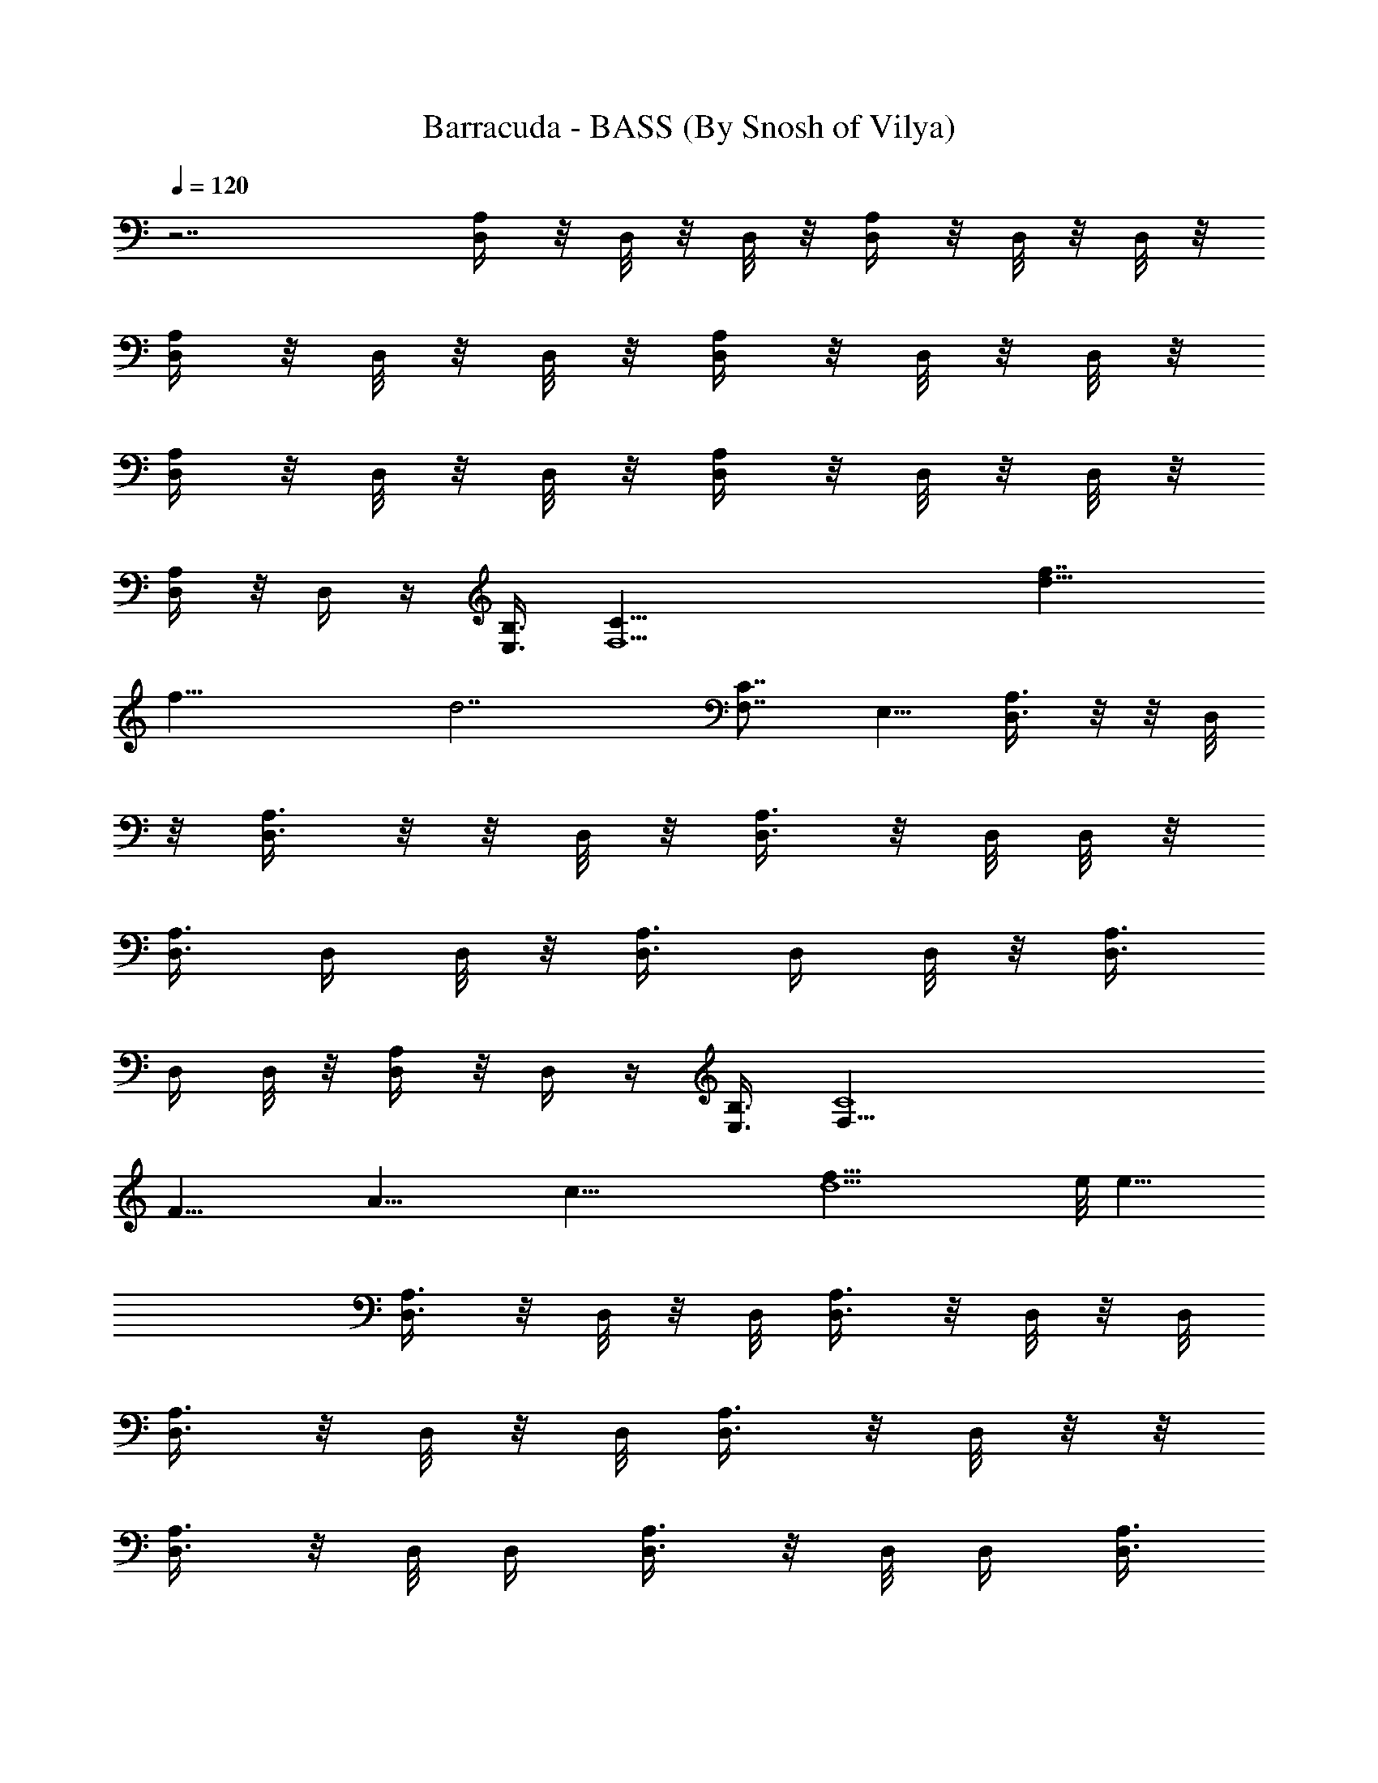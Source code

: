 X:1
T:Barracuda - BASS (By Snosh of Vilya)
Z:Heart
L:1/4
Q:120
K:C
z7/2 [D,/4A,/4] z/8 D,/8 z/8 D,/8 z/8 [D,/4A,/4] z/8 D,/8 z/8 D,/8 z/8
[D,/4A,/4] z/8 D,/8 z/8 D,/8 z/8 [D,/4A,/4] z/8 D,/8 z/8 D,/8 z/8
[D,/4A,/4] z/8 D,/8 z/8 D,/8 z/8 [D,/4A,/4] z/8 D,/8 z/8 D,/8 z/8
[D,/4A,/4] z/8 D,/4 z/4 [E,3/8B,3/8] [F,13/2C31/8z17/8] [f7/4d15/8]
[f29/8z/8] [d7/2z5/2] [C7/8F,7/8z/4] E,5/8 [D,3/8A,3/8] z/8  z/8 D,/8
z/8 [D,3/8A,3/8] z/8  z/8 D,/8 z/8 [D,3/8A,3/8] z/8 D,/8 D,/8 z/8
[D,3/8A,3/8] D,/4 D,/8 z/8 [D,3/8A,3/8] D,/4 D,/8 z/8 [D,3/8A,3/8]
D,/4 D,/8 z/8 [D,/4A,/4] z/8 D,/4 z/4 [E,3/8B,3/8] [F,45/8C4z15/8]
[F31/8z/8] [A29/8z/4] [c41/8z/8] [d5f41/8z13/4] e/8 [e15/8z13/8]
[D,3/8A,3/8] z/8 D,/8 z/8 D,/8 [D,3/8A,3/8] z/8 D,/8 z/8 D,/8
[D,3/8A,3/8] z/8 D,/8 z/8 D,/8 [D,3/8A,3/8] z/8 D,/8 z/8  z/8
[D,3/8A,3/8] z/8 D,/8 D,/4 [D,3/8A,3/8] z/8 D,/8 D,/4 [D,3/8A,3/8]
z/8 D,/8 z/4 [^D,3/8E,3/8B,3/8] z/8 [F,13/2C31/8z17/8] [f5a5z35/8]
[F,7/8z/4] E,5/8 [=D,/4A,/4] z/8 D,/8 z/8 D,/8 z/8 [D,/4A,/4] z/8
D,/8 z/8 D,/8 z/8 [D,/4A,/4] z/8 D,/8 z/8 D,/8 z/8 [D,/4A,/4] z/8
D,/8 z/8 D,/8 z/8 [D,/4A,/4] z/8 D,/8 z/8 D,/8 z/8 [D,/4A,/4] z/8
D,/8 z/8 D,/8 [D,3/8A,3/8] z/8 D,/4 z/8 [^D,/2E,/2B,/2]
[F,27/4C31/8z17/8] [c29/8z/8] [d27/8z/8] [f13/4z3/2] [c'7/2a7/2z23/8]
E,5/8 [=D,/8A,/8] z3/8  z/8 D,/8 z/8 [D,/8A,/8] z/4 D,/8 z/8 D,/8 z/8
[D,/8A,/8] z/4 D,/8 z/8 D,/8 z/8 [D,/8A,/8] z/4 D,/8 z/8 D,/8 z/8
[D,/8A,/8] z/4 D,/4 D,/8 z/8 [D,/8A,/8] z/4 D,/4 D,/8 z/8 [D,/8A,/8]
z/4 D,/4 D,/8 z/8 [D,/8A,/8] z/4 D,/8 z/8 D,/8 z/8 [D,/8A,/8] z/4
D,/8 z/8 D,/8 z/8 [^A,21/8^A47/8z/8] [d47/8f/8] [f23/4z/8]
[^a11/2z9/4] [^A,13/4z3/4] =A,7/8 G,7/8 F,7/8 [D,/8A,/8] z3/8  z/4
D,/8 [D,/4A,/8] z3/8 D,/8 z/8 D,/8 [D,/4A,/8] z3/8 D,/8 D,/4
[D,/8A,/8] z3/8 D,/8 D,/8 z/8 [D,/4A,/8] z3/8 D,/8 D,/4 [D,/8A,/8]
z3/8 D,/8 D,/4 [D,/8A,/8] z3/8 D,/8 D,/4 [D,/8A,/8] z3/8 D,/8 D,/4
[D,/8A,/8] z/4 D,/8 z/8 D,/8 z/8 [D,/8A,/8] z/4 D,/8 z/8 D,/8 z/8
[D,/8A,/8] z/4 D,/8 z/8 D,/8 z/8 [D,/8A,/8] z/4 D,/8 z/8 D,/8 z/8
[D,/8A,/8] z/4 D,/8 z/8 D,/8 z/8 [D,/8A,/8] z/4 D,/4 D,/8 z/8
[D,/8A,/8] z/4 D,/8 z/8 D,/8 z/8 [D,/8A,/8] z/4 D,/8 z/8 D,/8 z/8
[D,/8A,/8] z/4 D,/8 z/8 D,/8 z/8 [^A,5/2^A47/8d/8] [d47/8f/8]
[f23/4z/8] [^a11/2z17/8] [^A,27/8z7/8] =A,7/8 G,7/8 F,7/8 [D,/8A,/8]
z3/8  z/4 D,/8 [D,/4A,/8] z3/8 D,/8 D,/4 [D,/8A,/8] z3/8 D,/8 D,/4
[D,/8A,/8] z3/8 D,/8 D,/8 z/8 [D,/8A,/8] z3/8 D,/8 D,/4 [D,/8A,/8]
z3/8 D,/8 D,/8 z/8 [D,/8A,/8] z3/8 D,/8 D,/4 [D,/8A,/8] z/4 D,/4 D,/8
z/8 [^A,5/4F,5/4] [=A,11/8F,7/8] F,/2 [G,5/4D,7/8] z3/8 [A,/2D,/8]
D,3/8 z3/8 [A,/4D,/8] D,/8 z/4 [A,3/4D,] z [F,5/8C,5/8] z/4
[G,/2D,/2z3/8] [A,/2E,/2] [C,3/8G,3/8C3/8] [A,3/8E,3/8] [G,/2D,/2]
[F,3/8C,3/8] z/2 D,/4 z5/8 D,/4 z/8 D,11/8 z3/8
[C,7G55/8c55/8C55/8z21/4] D3/8 z/8 D3/8 F3/8 D3/8 z/8 [G,7/2D7/4G5/4]
[G9/4z/2] [D9/8z7/8] F/4 D5/8 G,/8 z27/8 [D,/4A,/4] z/8 D,/8 z/8 D,/8
z/8 [D,/4A,/4] z/8 D,/8 z/8 D,/8 [D,3/8A,3/8] z/8 D,/8 z/8 D,/8
[D,3/8A,3/8] z/8 D,/8 z/8 D,/8 [D,3/8A,3/8] z/8 D,/8 z/8 D,/8
[D,3/8A,3/8] z/8 D,/8 z/8 D,/8 [D,3/8A,3/8] z/8 D,/8 z/4
[^D,/2E,/2B,/2] [F,13/2C31/8z17/8] [f7/4d7/4] [f7/2d7/2z21/8]
[F,7/8C7/8z/4] E,5/8 [=D,/4A,/4d/8] [d5/4z/4] D,/8 z/8 D,/8 z/8
[D,/4A,/4] z/8 [D,/8c'3/2] z/8 D,/8 z/8 [D,/4A,/4] z/8 D,/8 z/8 D,/8
z/8 [D,/4=a11/8A,/4] z/8 D,/8 z/8 D,/8 z/8 [D,/4A,/4] z/8 [D,/8g11/8]
z/8 D,/8 z/8 [D,/4A,/4] z/8 D,/8 z/8 D,/8 z/8 [D,/4A,/4f7/8] z/8 D,/4
z/4 [^D,3/8E,3/8B,3/8d7/8] [F,27/4C31/8z/2] [c55/8z7/4] [d41/8z/8] f5
[=D,/8A,/8] z3/8  z/8 D,/8 z/8 [D,/4A,/8] z3/8  z/8 D,/8 z/8
[D,/8A,/8] z3/8 D,/8 D,/8 z/8 [D,/8A,/8] z3/8 D,/8 D,/8 z/8
[D,/8A,/8] z/4 D,/4 D,/8 z/8 [D,/8A,/8] z/4 D,/4 D,/8 z/8 [D,/8A,/8]
z/4 D,/4 D,/8 z/8 [D,/8A,/8] z/4 D,/4 D,/8 z/8 [D,/8A,/8] z/4 D,/4
D,/8 z/8 [^A,21/8^A6z/8] [d47/8z/8] [f23/4z/8] [^a11/2z9/4]
[^A,27/8z7/8] =A,7/8 G,7/8 F,3/4 [D,/8A,/8] z3/8 D,/8 z/8 D,/8
[D,/4A,/8] z3/8 D,/8 z/8 D,/8 [D,/4A,/8] z3/8 D,/8 z/8 D,/8
[D,/4A,/8] z3/8 D,/8 z/8  z/8 [D,/4A,/8] z3/8 D,/8 z/8 D,/8
[D,/4A,/8] z3/8 D,/8 D,/4 [D,/8A,/8] C/8 [C/8D/8] D/8 [D,/8C/8]
[D,/4z/8] [D/8C/8] [D,/8A,/8D/8]  z/8 C/8 D/8 [D,/8C/4] [D/8D,/4]
[D/8C/8] [D,/8A,/8] z3/8  z/8 D,/8 z/8 [D,/8A,/8] z3/8  z/8 D,/8 z/8
[D,/8A,/8] z3/8 D,/8 D,/8 z/8 [D,/8A,/8] z/4 D,/4 D,/8 z/8 [D,/8A,/8]
z/4 D,/4 D,/8 z/8 [D,/8A,/8] z/4 D,/4 D,/8 z/8 [D,/8A,/8] z/4 D,/4
D,/8 z/8 [D,/8A,/8] z/4 D,/4 D,/8 z/8 [D,/8A,/8] z/4 D,/4 D,/8 z/8
[^A,21/8^A6z/8] [d47/8f/8] [f23/4z/8] [^a11/2z9/4] [^A,27/8z7/8]
=A,7/8 G,3/4 F,7/8 [D,/8A,/8] z3/8 D,/8 z/8 D,/8 [D,/4A,/8] z3/8 D,/8
z/8 D,/8 [D,/4A,/8] z3/8 D,/8 z/8 D,/8 [D,/8A,/8] z3/8 D,/8 z/8  z/8
[D,/4A,/8] z3/8 D,/8 D,/4 [D,/4A,/8] z3/8 D,/8 D,/4 [D,/8A,/8] z3/8
D,/8 D,/4 [D,/8A,/8] z3/8 D,/8 D,/4 [^A,11/8F,5/4] z/8 [=A,5/4F,3/4]
F,/2 [G,5/4D,7/8] z3/8 [A,/2D,/8] D,3/8 z3/8 [A,/4D,/8] D,/8 z/4
[A,3/4D,] z [F,5/8C,5/8] z/4 [G,/2D,/2z3/8] [A,/2E,/2]
[C,3/8C3/8G,3/8] [A,/2E,/2] [G,3/8D,3/8] [F,/2C,/2] z3/8 D,/4 z5/8
D,/4 z/8 D,11/8 z3/8 [C,7G55/8c55/8C55/8z21/4] D3/8 z/8 D3/8 F3/8 z/8
D/4 z/8 [G,7/2D7/4G5/4] [G9/4z/2] [D5/4z7/8] F3/8 D/2 G,/4 z13/4
[D,/8A,/8] z/4 D,/8 z/8 D,/8 z/8 [D,/8A,/8] z/4 D,/8 z/8 D,/8 z/8
[D,/8] z3/8 D,/8 z/8 D,/8 z/8 [D,/8] z3/8 D,/8 z/8 D,/8 z/8 [D,/8]
z3/8 D,/8 z/8 D,/8 [D,/4A,/8] z3/8 D,/8 z/8 D,/8 [F,/2C/2]
[A,3/8F3/8] [C,/2C/2G/2] [D,3/8D3/8=A3/8] [D,/8A,/8] z3/8  z/4 D,/8
[D,/4A,/8] z3/8 D,/8 z/8 D,/8 [D,/4A,/8] z3/8 D,/8 D,/4 [D,/8A,/8]
z3/8 D,/8 D,/8 z/8 [D,/4A,/8] z3/8 D,/8 D,/4 [D,/8A,/8] z3/8 D,/8
D,/4 [F,/2C/2] [A,3/8F/4] z/8 [C,3/8C3/8G3/8] z/8 [D,/4D3/8A3/8] z/8
[^A9/8G,3/8^A,9/8D7/8] z/2 G,/4 z/8 [=A11/8=A,11/8Ez7/8] D/4 z/4
[G5/4G,5/4Fz7/8] D/4 z/8 [F5/4F,5/4E7/8] D/2 [F3/8F,3/8z/4] [D5/8z/8]
[E/4E,/4] z/4 [D3/4D,3/4G3/8] G,3/8 z/8 [G,3/4z/4] D/2 G,3/8 z/8
[E3/4A,5/4] D/2 B,/8 [B,9/8F3/4] z/8 C3/8 [C3/4C,5/4G7/8] C/2
[D7/8D,7/8A] [F7/8F,7/8c7/8] [D,/8A,/8] z3/8  z/4 D,/8 [D,/4A,/8]
z3/8 D,/8 D,/4 [D,/8A,/8] z3/8 D,/8 D,/4 [D,/8A,/8] z3/8 D,/8 D,/8
z/8 [D,/8A,/8] z3/8 D,/8 D,/4 [D,/8A,/8] z3/8 D,/8 D,/8 z/8 [F,/2C/2]
[A,3/8F/4] z/8 [C,3/8C3/8G3/8] [D,/2D/2A/2] [D,/8A,/8] z/4 D,/8 z/8
D,/8 z/8 [D,/8A,/8] z/4 D,/8 z/8 D,/8 z/8 [D,/8A,/8] z/4 D,/8 z/8
D,/8 z/8 [D,/8A,/8] z/4 D,/8 z/8 D,/8 z/8 [D,/8A,/8] z/4 D,/8 z/8
D,/8 z/8 [D,/8A,/8] z/4 D,/4 D,/8 z/8 [F,3/8C3/8] [A,/2F3/8] z/8
[C,3/8C3/8G3/8] [D,3/8D/2A3/8] z/8 [^A9/8G,/4^A,9/8D7/8] z5/8 G,/4
z/8 [=A5/4=A,5/4Ez3/4] D3/8 z/8 [G5/4G,5/4Fz7/8] D/4 z/4
[F9/8F,9/8E7/8] D3/8 [F/2F,/2z3/8] [D/2z/8] [E/4E,/4] z/8
[D7/8D,7/8G/2] G,/4 z/8 [G,3/4z3/8] D3/8 G,/2 [E7/8z/8] [A,9/8z3/4]
D/2 [B,9/8F7/8] C3/8 [C7/8z/8] [C,5/4G3/4] C/2 [D7/8D,7/8A]
[F7/8F,7/8c7/8] [D,/8A,/8] z/4 D,/8 z/8 D,/8 z/8 [D,/8A,/8] z/4 D,/8
z/8 D,/8 z/8 [D,/8A,/8] z/4 D,/8 z/8 D,/8 z/8 [D,/8A,/8] z/4 D,/8 z/8
D,/8 z/8 [D,3/8A,3/8] [E,/2B,3/8] z/2 [F,5/8C5/8] z/4 [G,/2D/2]
[D,/8] z3/8 D,/8 z/8 D,/8 z/8 [D,/8] z3/8 D,/8 z/8 D,/8 z/8 [D,/8]
z3/8 D,/8 z/8 D,/8 [D,/4A,/8] z3/8 D,/8 z/8 D,/8 [D,/2A,/2]
[E,/2B,3/8] z/2 [F,5/8C5/8] z/4 [G,3/8D3/8] [^A9/8F21/8c'/8^A,21/8]
[c'19/8z5/4] [=A5/4=A,5/4] [c'/8G5/4G,5/4^A,5/2F5/4] [c'/2z3/8] =a/8
a/4 ^d/8 [^d21/8z/4] [F5/4F,5/4] z/8 [F3/4F,3/8^A,5/8] [E/4z/8] E,/4
z/8 [D3/4D,7/8=d/8F5/8^A,3/4] d/4 c'3/8 z/8 [G,5/4f/8D5/4] f/8 z/8
f/8 f/4 z/8 [g/2z3/8] [=A,5/4b/8D9/8G,5/4] [b3/4z5/8] c'/8 c'3/8 z/8
[B,9/8G,35/8D21/8d/8] [d/2z/4] g/8 g3/4 [C5/4C,5/4g/8] g3/8 a3/8 g/8
g3/8 [D7/4D,7/8a/2f/2z3/8] [b/8g/8] [b3/8g3/8] [F3/4F,7/8a7/8f7/8]
z/8 [D,/8d7/4] z3/8 D,/8 z/8 D,/8 z/8 [D,/8] z3/8 D,/8 z/8 D,/8 z/8
[D,/8] z3/8 D,/8 z/8 D,/8 [D,/4A,/8] z3/8 D,/8 z/8 D,/8 [D,/2A,/2]
[E,/2B,3/8] z/2 [F,5/8C5/8] z/4 [G,3/8D3/8] [D,/8A,/8c'/8]
[c'5/8z3/8]  z/4 [D,/8g/4] [D,/4A,/8d/8] [d5/4z3/8] D,/8 D,/4
[D,/8A,/8] z3/8 D,/8 D,/4 [D,/8A,/8] z3/8 D,/8 D,/8 z/8 [D,3/8A,3/8]
z/8 [E,3/8B,3/8] z/2 [F,/2C5/8] z3/8 [G,3/8D3/8]
[^A9/8F21/8^A,21/8d/8] [d5/4z9/8] [=A11/8e/8=A,11/8] e9/8 z/8
[G5/4G,5/4^A,5/2F5/4f/8] [f5/4z9/8] [F5/4F,5/4e/8] e5/4
[F3/4F,3/8^A,5/8d/2] [c'/8E/4E,/4] c'3/8 [D3/4D,3/4a5/8F5/8^A,5/8]
z/4 [G,9/8D9/8d/8] d z/8 [=A,5/4D9/8G,5/4e/8] e z/8 B,/8
[B,9/8G,17/4D5/2f5/4] z/8 [C5/4C,5/4g/8] g z/8 [D7/4D,7/8g/8] g5/8
f/8 [f/2F7/8F,7/8] z/4 [g/2z/8] [D,/8A,/8] z/8 f/8 [f3/8z/8]  z/8 d/8
[D,/8d15/8] [D,/4A,/8] z3/8 D,/8 D,/4 [D,/8A,/8] z3/8 D,/8 D,/4
[D,/8A,/8] f/8 [f/8d/8] [d/4a3/8z/8] [D,/8f/8] [D,/8f/8] [f/4d/8]
[d3/8D,3/8A,3/8a/8] [a/4z/8] f/8 [f/8d3/8] [E,3/8B,3/8a/8] [a3/8z/4]
f/8 [f/4d/8] [d/4a/8] [a/4f/8] [F,/2C5/8f/8] [f/4d/8] [d3/8a/8]
[a/4z/8] f/8 [f/8d3/8] z/8 [G,3/8D3/8c'/2] [D,/8A,/8f/8] f/4
[D,/8f/8] [f9/4z/8] D,/8 z/8 [D,/8A,/8] z/4 D,/8 z/8 D,/8 z/8
[D,/8A,/8] z/4 D,/8 z/8 D,/8 z/8 [D,/8A,/8d/8] [d3z/4] D,/8 z/8 D,/8
z/8 [D,3/8A,3/8] [E,/2B,3/8] z/2 [F,5/8C5/8] z/4 [G,/2D/2]
[^A,5/4F,9/8] z/8 [=A,11/8F,7/8] F,/2 [G,5/4D,7/8] z3/8 [A,3/8D,/8]
D,3/8 z3/8 [A,/4D,/4] z/8 [A,7/8D,/8] D,7/8 z3/4 [F,5/8C,5/8] z/4
[G,/2D,/2] [A,/2E,/2z3/8] [C,/2G,/2C/2] [A,3/8E,3/8] [G,/2D,/2]
[F,3/8C,3/8] z/2 D,/4 z5/8 D,/8 z/4 D,11/8 z3/8
[C,7G55/8c55/8C55/8z21/4] D/4 z/4 D3/8 F/4 z/8 D3/8 z/8
[G,27/8D7/4G5/4] [G17/8z/2] [D9/8z7/8] F/4 D/2 G,/4 z13/4
[D,3/8A,3/8] z/8  z/4 D,/8 [D,3/8A,3/8] z/8 D,/8 D,/4 [D,3/8A,3/8]
z/8 D,/8 D,/4 [D,3/8A,3/8] z/8 D,/8 D,/8 z/8 [D,3/8A,3/8] z/8  z/8
D,/8 z/8 [D,3/8A,3/8] z/8  z/8 D,/8 z/8 [D,3/8A,3/8] z/8 D,/8 D,/8
z/8 [D,3/8A,3/8] D,/4 D,/8 z/8 [D,3/8A,3/8] D,/8 z/8 D,/8 z/8
[D,3/8A,3/8] D,/8 z/8 D,/8 z/8 [D,/4A,/4] z/8 D,/8 z/8 D,/8 z/8
[D,/4A,/4] z/8 D,/8 z/8 D,/8 z/8 [D,/4A,/4] z/8 D,/8 z/8 D,/8 z/8
[D,/4A,/4] z/8 D,/8 z/8 D,/8 z/8 [D,/4A,/4] z/8 D,/8 z/8 D,/8 z/8
[D,/4A,/4] z/8 D,/8 z/8 D,/8 z/8 [c'27/4D,/8F41/8D53/8f27/4] z/4 D,/8
z/8 D,/8 z/8 F,/4 z/8 D,/8 z/8 D,/8 z/8 D,/8 z/4 D,/8 z/8 D,/8 F,3/8
z/8 D,3/8 D,/8 z3/8 D,/8 z/8 D,/8 F,3/8 z/8 D,/8 z/8 D,/8 D,/4 z/4
D,/8 z/8  z/8 F,3/8 z/8 D,/4 d/8 [^d/8D,/8=d/2a/4f3/8] z/8 [a27/4z/8]
[c'13/2z/8] [d51/8] z/8 D,/4 F,3/8 z/8 D,/8 D,/4 D,/8 z3/8 D,/8 D,/8
z/8 F,3/8 z/8 D,/4 z/8 D,/8 z3/8  z/8 D,/8 z/8 F,3/8 z/8  z/8 D,/8
z/8 D,/8 z/4 D,/8 z/8 D,/8 z/8 F,3/8 D,3/8 z/8 [D,/8c'53/8e13/2] z/4
D,/8 z/8 D,/8 z/8 F,/4 z/8 D,/8 z/8 D,/8 z/8 D,/8 z/4 D,/8 z/8 D,/8
z/8 F,/4 z/8 D,3/8 z/8 D,/8 z/4 D,/8 z/8 D,/8 z/8 F,/4 z/8 D,/8 z/8
D,/8 z/8 D,/8 z/4 D,/8 z/8 D,/8 z/8 F,/4 z/8 D,3/8 [a55/8z/8]
[D,3/8D55/8A,55/8d55/8] D,/4 [D,5/8z/4] F,/4 z/8 D,/4 D,/8 D,/2 D,/4
[D,5/8z/8] F,3/8 z/8 D,3/8 D,/2 D,/4 [D,5/8z/8] F,3/8 z/8 D,/4 D,/8
D,/2 D,/4 [D,5/8z/8] F,3/8 z/8 D,3/8 [g45/8D,/8] z3/8  z/8 D,/8 z/8
F,3/8 z/8 [D,/8C19/4] D,/8 z/8 [G9/2D,/8c9/2] [e9/2z3/8]  z/8 D,/8
z/8 F,3/8 z/8 D,/4 z/8 D,/8 z3/8  z/8 D,/8 z/8 F,3/8 D,/8 z/8 D,/8
z/8 D,/8 z/4 D,/8 [d3/4z/8] D,/8 z/8 [F,3/8z/4] [f5/8z/8] D,3/8
[c'57/8z/8] [D,/8d13/2] z/4 D,/8 z/8 D,/8 z/8 F,/4 z/8 D,/8 z/8 D,/8
z/8 D,/8 z/4 D,/8 z/8 D,/8 z/8 F,/4 z/8 D,3/8 z/8 D,/8 z/4 D,/8 z/8
D,/8 z/8 F,/4 z/8 D,/8 z/8 D,/8 z/8 D,/8 z/4 D,/8 z/8 D,/8 z/8 F,/4
z/8 D,3/8 z/8 [D,/8g45/8] z/4 D,/8 z/8 D,/8 F,3/8 z/8 [D,/8C19/4] z/8
[D,/8G9/2] [c9/2D,/4e9/2] z/4 D,/8 z/8 D,/8 F,3/8 z/8 D,/4 z/8 D,/8
z3/8  z/4 D,/8 F,3/8 z/8 D,/8 z/8 D,/8 D,/4 z/4 [D,/8d7/8] D,/8 z/8
F,3/8 z/8 [f/2D,/4] z/8 D,/8 [d13/8z3/8]  z/8 D,/8 z/8 F,3/8 z/8  z/8
[D,/8a47/8] z/8 [D,/8d45/8] z3/8  z/8 D,/8 z/8 F,3/8 z/8 D,/4 z/8
D,/8 z/4 D,/8 z/8 D,/8 z/8 F,3/8 D,/8 z/8 D,/8 z/8 D,/8 z/4
[D,/8c'11/8] z/8 D,/8 z/8 F,/4 z/8 D,3/8 z/8 [c'51/4D,/8] z/4 D,/8
z/8 D,/8 [g6z/8] F,/4 z/8 D,/8 z/8 D,/8 z/8 D,/8 z/4 D,/8 z/8 D,/8
z/8 F,/4 z/8 D,3/8 z/8 D,/8 z/4 D,/8 z/8 D,/8 z/8 F,/4 z/8 D,/8 z/8
D,/8 z/8 D,/8 z/4 D,/8 z/8 D,/8 z/8 F,/4 z/8 D,3/8 D,/8 [d53/8z3/8]
D,/8 [a49/8z/8] D,/8 F,3/8 z/8 D,/8 z/8 D,/8 D,/4 z/4 D,/8 z/8  z/8
F,3/8 z/8 D,/4 z/8 D,/8 z3/8  z/4 D,/8 F,3/8 z/8 D,/8 D,/4 D,/8 z3/8
D,/8 D,/8 z/8 F,3/8 z/8 D,/4 z/8 [A15/8c'7/2d27/8f3/4D,/8] z3/8  z/8
D,/8 [f11/4z/8] F,3/8 z/8  z/8 D,/8 z/8 D,/8 z3/8  z/8 D,/8 z/8 F,3/8
D,3/8 [A7/2z/8] [D,/8f/8b7/2d27/8] [f5/8z/4] D,/8 z/8 D,/8 [f11/4z/8]
F,3/8 D,/8 z/8 D,/8 z/8 D,/8 z/4 D,/8 z/8 D,/8 z/8 F,/4 z/8 D,3/8 z/8
[D,/8d27/8^a7/2^A3f3/4] z/4 D,/8 z/8 D,/8 [f21/8z/8] F,/4 z/8 D,/8
z/8 D,/8 z/8 D,/8 z/4 D,/8 z/8 D,/8 z/8 F,/4 z/8 D,3/8
[=A27/8d/8f7/8] [D,/8=a27/8d27/8] z/4 D,/8 z/8 D,/8 [f21/8z/8] F,/4
z/8 D,/8 z/8 D,/8 z/8 D,/8 z/4 D,/8 z/8 D,/8 F,3/8 z/8 D,3/8
[c'29/8D,/8A2f/8] [d27/8f3/4z3/8] D,/8 z/8 D,/8 [f21/8F,3/8] z/8 D,/8
z/8 D,/8 D,/4 z/4 D,/8 z/8  z/8 F,3/8 z/8 D,/4 z/8 [A27/8D,/8f/4]
[b27/8d27/8z/8] [f/2z/4]  z/8 [D,/4z/8] [f11/4z/8] F,3/8 z/8 D,/8
D,/4 D,/8 z3/8 D,/8 D,/8 z/8 F,3/8 z/8 D,/4 z/8 [^a7/2D,/8d27/8]
[^A23/8f5/8z3/8]  z/8 D,/8 [f21/8z/8] F,3/8 z/8  z/8 D,/8 z/8 D,/8
z/4 D,/8 z/8 D,/8 z/8 F,3/8 D,3/8 [=A19/8z/8] [d7/2=a7/2D,/8f7/8] z/4
D,/8 z/8 D,/8 z/8 [f9/4F,/4] z/8 D,/8 z/8 D,/8 z/8 D,/8 z/4 D,/8 z/8
D,/8 z/8 F,/4 z/8 [D,3/8z/4]  z/4 [D,/8A,/8] z/4 D,/8 z/8 D,/8 z/8
[D,/8A,/8] z/4 D,/8 z/8 D,/8 z/8 [D,/8A,/8] z/4 D,/8 z/8 D,/8 z/8
[D,/8] z3/8 D,/8 z/8 D,/8 z/8 [D,3/8A,3/8] [E,/2B,3/8] z/2
[F,5/8C5/8] z/4 [G,3/8D3/8] [D,/8A,/8] z3/8 D,/8 z/8 D,/8 [D,/4A,/8]
z3/8 D,/8 z/8 D,/8 [D,/4A,/8] z3/8 D,/8 z/8 D,/8 [D,/8A,/8] z3/8 D,/8
z/8  z/8 [D,3/8A,3/8] z/8 [E,/2B,3/8] z/2 [F,/2C5/8] z3/8 [G,3/8D3/8]
[D,/8A,/8] z3/8  z/8 D,/8 z/8 [D,/8A,/8] z3/8  z/8 D,/8 z/8
[D,/8A,/8] z3/8 D,/8 D,/8 z/8 [D,/8A,/8] z/4 D,/4 D,/8 z/8
[D,3/8A,3/8] [E,/2B,/2] z3/8 [F,5/8C3/4] z/4 [G,/2D/2] [D,/8A,/8] z/4
D,/8 z/8 D,/8 z/8 [D,/8A,/8] z/4 D,/8 z/8 D,/8 z/8 [D,/8A,/8] z/4
D,/8 z/8 D,/8 z/8 [D,/8A,/8] z/4 D,/8 z/8 D,/8 z/8 [D,3/8A,3/8]
[E,/2B,3/8] z/2 [F,5/8C5/8] z/4 [G,/2D/2] [D,/8] z3/8 D,/8 z/8 D,/8
[D,/4A,/8] z3/8 D,/8 z/8 D,/8 [D,/4A,/8] z3/8 D,/8 z/8 D,/8
[D,/4A,/8] z3/8 D,/8 z/8 D,/8 [D,3/8A,3/8] z/8 [E,/2B,3/8] z/2
[F,5/8C5/8] z/4 [G,3/8D3/8] 
